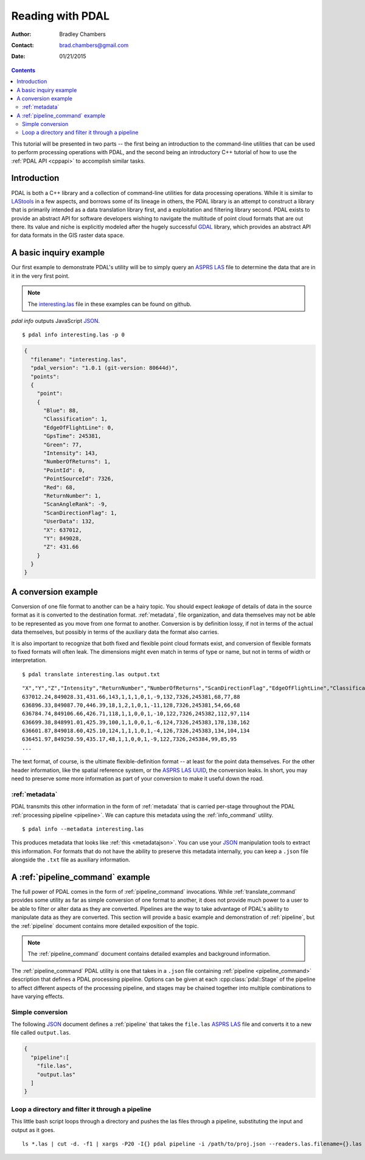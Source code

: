 .. _reading:

===============================================================================
Reading with PDAL
===============================================================================

:Author: Bradley Chambers
:Contact: brad.chambers@gmail.com
:Date: 01/21/2015



.. contents:: Contents
   :depth: 3
   :backlinks: none

This tutorial will be presented in two parts -- the first being an introduction
to the command-line utilities that can be used to perform processing operations
with PDAL, and the second being an introductory C++ tutorial of how to use the
:ref:`PDAL API <cppapi>` to accomplish similar tasks.

Introduction
------------------------------------------------------------------------------

PDAL is both a C++ library and a collection of command-line utilities for
data processing operations.  While it is similar to `LAStools`_ in a few
aspects, and borrows some of its lineage in others, the PDAL library
is an attempt to construct a library that is primarily intended as a
data translation library first, and a exploitation and filtering library
second.  PDAL exists to provide an abstract API for software developers
wishing to navigate the multitude of point cloud formats that are out there.
Its value and niche is explicitly modeled after the hugely successful `GDAL`_
library, which provides an abstract API for data formats in the GIS raster
data space.

.. _`GDAL`: http://www.gdal.org
.. _`LAStools`: http://lastools.org

A basic inquiry example
------------------------------------------------------------------------------

Our first example to demonstrate PDAL's utility will be to simply query an
`ASPRS LAS`_ file to determine the data that are in it in the very first point.

.. note::

    The `interesting.las`_ file in these examples can be found on github.

`pdal info` outputs JavaScript `JSON`_.

.. _`JSON`: http://www.json.org/

::

    $ pdal info interesting.las -p 0

.. code-block:: javascript

    {
      "filename": "interesting.las",
      "pdal_version": "1.0.1 (git-version: 80644d)",
      "points":
      {
        "point":
        {
          "Blue": 88,
          "Classification": 1,
          "EdgeOfFlightLine": 0,
          "GpsTime": 245381,
          "Green": 77,
          "Intensity": 143,
          "NumberOfReturns": 1,
          "PointId": 0,
          "PointSourceId": 7326,
          "Red": 68,
          "ReturnNumber": 1,
          "ScanAngleRank": -9,
          "ScanDirectionFlag": 1,
          "UserData": 132,
          "X": 637012,
          "Y": 849028,
          "Z": 431.66
        }
      }
    }

A conversion example
------------------------------------------------------------------------------

Conversion of one file format to another can be a hairy topic. You should
expect *leakage* of details of data in the source format as it is converted to
the destination format. :ref:`metadata`, file organization, and data themselves
may not be able to be represented as you move from one format to another.
Conversion is by definition lossy, if not in terms of the actual data
themselves, but possibly in terms of the auxiliary data the format also
carries.

It is also important to recognize that both fixed and flexible point cloud
formats exist, and conversion of flexible formats to fixed formats will often
leak. The dimensions might even match in terms of type or name, but not in
terms of width or interpretation.

.. seealso::

    See :cpp:class:`pdal::Dimension` for details on PDAL dimensions.

::

    $ pdal translate interesting.las output.txt

::

    "X","Y","Z","Intensity","ReturnNumber","NumberOfReturns","ScanDirectionFlag","EdgeOfFlightLine","Classification","ScanAngleRank","UserData","PointSourceId","Time","Red","Green","Blue"
    637012.24,849028.31,431.66,143,1,1,1,0,1,-9,132,7326,245381,68,77,88
    636896.33,849087.70,446.39,18,1,2,1,0,1,-11,128,7326,245381,54,66,68
    636784.74,849106.66,426.71,118,1,1,0,0,1,-10,122,7326,245382,112,97,114
    636699.38,848991.01,425.39,100,1,1,0,0,1,-6,124,7326,245383,178,138,162
    636601.87,849018.60,425.10,124,1,1,1,0,1,-4,126,7326,245383,134,104,134
    636451.97,849250.59,435.17,48,1,1,0,0,1,-9,122,7326,245384,99,85,95
    ...

The text format, of course, is the ultimate flexible-definition format -- at
least for the point data themselves. For the other header information, like
the spatial reference system, or the `ASPRS LAS`_ `UUID`_, the conversion
leaks. In short, you may need to preserve some more information as part of
your conversion to make it useful down the road.

:ref:`metadata`
..............................................................................

PDAL transmits this other information in the form of :ref:`metadata` that is
carried per-stage throughout the PDAL :ref:`processing pipeline <pipeline>`.
We can capture this metadata using the :ref:`info_command` utility.

::

    $ pdal info --metadata interesting.las

This produces metadata that looks like :ref:`this <metadatajson>`. You can use
your `JSON`_ manipulation tools to extract this information.
For formats that do not have the ability to
preserve this metadata internally, you can keep a ``.json`` file
alongside the ``.txt`` file as auxiliary information.

.. seealso::
    :ref:`metadata` contains much more detail of metadata workflow in PDAL.

A :ref:`pipeline_command` example
------------------------------------------------------------------------------

The full power of PDAL comes in the form of :ref:`pipeline_command` invocations.
While :ref:`translate_command` provides some utility as far as simple conversion of
one format to another, it does not provide much power to a user to be able
to filter or alter data as they are converted.  Pipelines are the way to take
advantage of PDAL's ability to manipulate data as they are converted. This
section will provide a basic example and demonstration of :ref:`pipeline`,
but the :ref:`pipeline` document contains more detailed exposition of the
topic.

.. note::

    The :ref:`pipeline_command` document contains detailed examples and background
    information.

The :ref:`pipeline_command` PDAL utility is one that takes in a ``.json`` file
containing :ref:`pipeline <pipeline_command>` description that defines a PDAL
processing pipeline. Options can be given at each :cpp:class:`pdal::Stage` of
the pipeline to affect different aspects of the processing pipeline, and
stages may be chained together into multiple combinations to have varying
effects.

Simple conversion
..............................................................................

The following `JSON`_ document defines a :ref:`pipeline` that takes the ``file.las``
`ASPRS LAS`_ file and converts it to a new file called ``output.las``.

.. code-block:: json

  {
    "pipeline":[
      "file.las",
      "output.las"
    ]
  }

Loop a directory and filter it through a pipeline
................................................................................

This little bash script loops through a directory and pushes the las files through
a pipeline, substituting the input and output as it goes.

::

    ls *.las | cut -d. -f1 | xargs -P20 -I{} pdal pipeline -i /path/to/proj.json --readers.las.filename={}.las --writers.las.filename=output/{}.laz

.. _`JSON`: http://www.json.org/
.. _`UUID`: http://en.wikipedia.org/wiki/Universally_unique_identifier
.. _`interesting.las`: https://github.com/PDAL/PDAL/blob/master/test/data/las/interesting.las?raw=true
.. _`ASPRS LAS`: http://www.asprs.org/a/society/committees/standards/lidar_exchange_format.html
